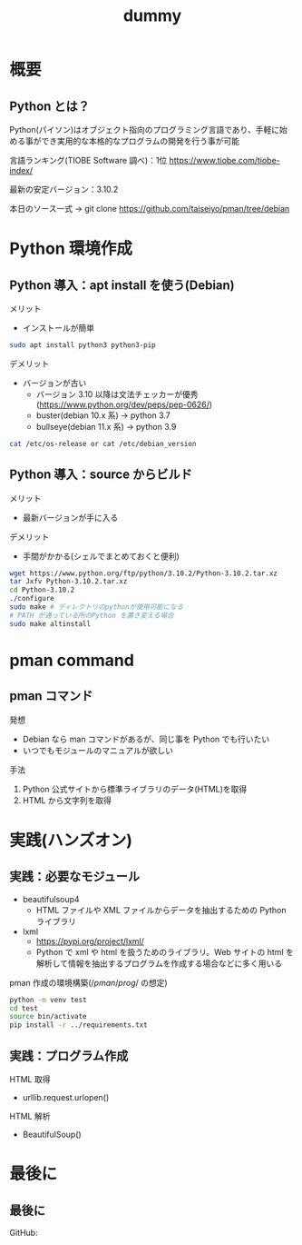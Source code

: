 # -*- Org -*-
#+title: dummy

#+startup: beamer                                       
#+latex_class: beamer                                   
#+latex_class_options: [compress,dvipdfmx,11pt]         
#+options: h:2 toc:nil        
#+beamer_theme: Ohsaki  
#+beamer_header: \title[2022年度 2月Debian勉強会]{\bf Debian で始める Python Programming}
#+beamer_header: \author[]{taiseiyo}
#+beamer_header: \institute{Mail Address: taiseiyo11@gmail.com}
#+beamer_header: \usepackage{amsmath}                   
#+beamer_header: \setlength{\parskip}{1.5ex}            
#+beamer_header: \renewcommand{\textbf}{\alert}  
#+beamer_header: \date{2022年2月19日}


\newcommand{\pivec}{\mathbf \pi}
\newcommand{\xvec}{\mathbf x}
\newcommand{\yvec}{\mathbf y}
\newcommand{\zvec}{\mathbf z}
\newcommand{\Emat}{\mathbf E}
\newcommand{\Imat}{\mathbf I}

* 概要
** Python とは？

Python(パイソン)はオブジェクト指向のプログラミング言語であり、手軽に始
める事ができ実用的な本格的なプログラムの開発を行う事が可能


言語ランキング(TIOBE Software 調べ)：1位
https://www.tiobe.com/tiobe-index/


最新の安定バージョン：3.10.2


本日のソース一式
→ git clone https://github.com/taiseiyo/pman/tree/debian

* Python 環境作成
** Python 導入：apt install を使う(Debian)
メリット
- インストールが簡単
#+begin_src bash
  sudo apt install python3 python3-pip
#+end_src

デメリット
- バージョンが古い
  - バージョン 3.10 以降は文法チェッカーが優秀(https://www.python.org/dev/peps/pep-0626/)
  - buster(debian 10.x 系) → python 3.7
  - bullseye(debian 11.x 系) → python 3.9

      
\vspace{-2truemm}      
#+begin_src bash
cat /etc/os-release or cat /etc/debian_version
#+end_src

** Python 導入：source からビルド
メリット
- 最新バージョンが手に入る
デメリット
- 手間がかかる(シェルでまとめておくと便利)
#+begin_src bash 
  wget https://www.python.org/ftp/python/3.10.2/Python-3.10.2.tar.xz
  tar Jxfv Python-3.10.2.tar.xz
  cd Python-3.10.2
  ./configure
  sudo make # ディレクトリのpythonが使用可能になる
  # PATH が通っている所のPython を置き変える場合
  sudo make altinstall
#+end_src 



* pman command
** pman コマンド
発想
- Debian なら man コマンドがあるが、同じ事を Python でも行いたい
- いつでもモジュールのマニュアルが欲しい

手法
1. Python 公式サイトから標準ライブラリのデータ(HTML)を取得
2. HTML から文字列を取得

  
* 実践(ハンズオン)
** 実践：必要なモジュール
- beautifulsoup4
  - HTML ファイルや XML ファイルからデータを抽出するための Python ライブラリ
- lxml
  - https://pypi.org/project/lxml/
  - Python で xml や html を扱うためのライブラリ。Web サイトの html を
    解析して情報を抽出するプログラムを作成する場合などに多く用いる

pman 作成の環境構築($/pman/prog/$ の想定)
#+begin_src bash
  python -m venv test
  cd test
  source bin/activate
  pip install -r ../requirements.txt
#+end_src

** 実践：プログラム作成
HTML 取得
  - urllib.request.urlopen()
  

HTML 解析
  - BeautifulSoup()

* 最後に
** 最後に

GitHub: 
